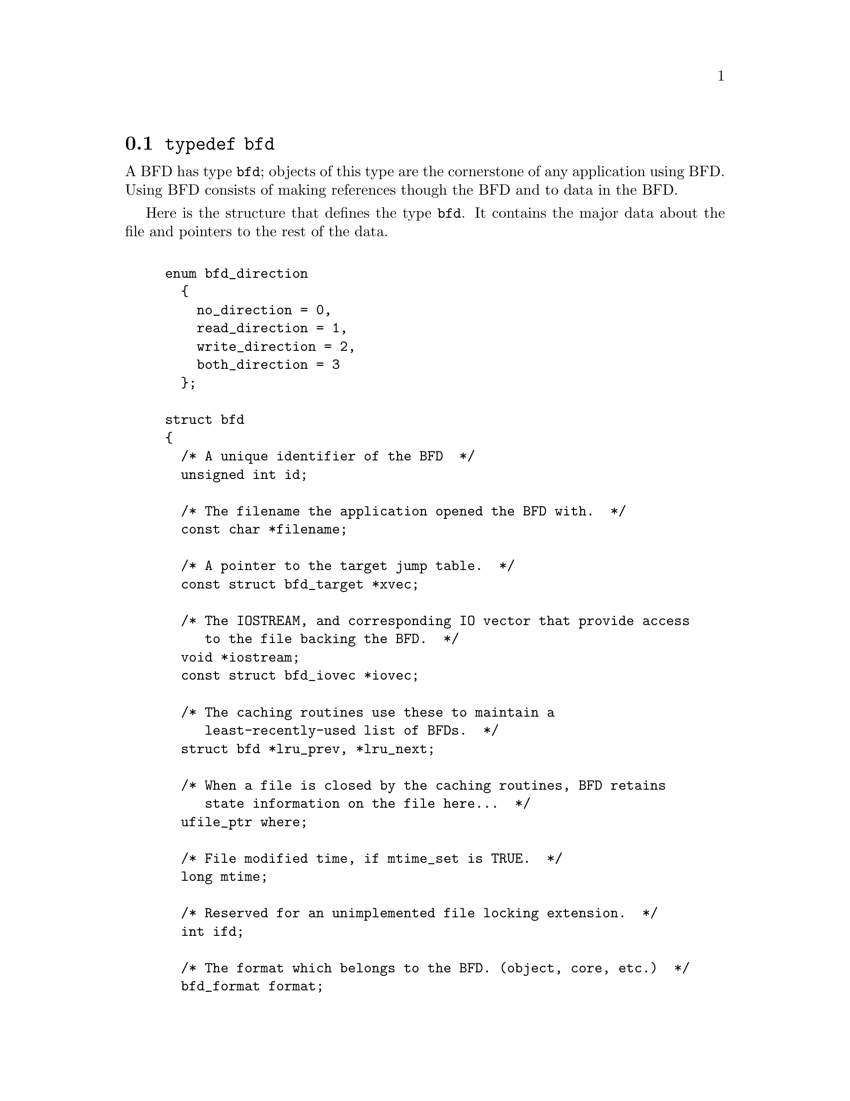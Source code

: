 @node typedef bfd, Error reporting, BFD front end, BFD front end
@section @code{typedef bfd}
A BFD has type @code{bfd}; objects of this type are the
cornerstone of any application using BFD. Using BFD
consists of making references though the BFD and to data in the BFD.

Here is the structure that defines the type @code{bfd}.  It
contains the major data about the file and pointers
to the rest of the data.


@example

enum bfd_direction
  @{
    no_direction = 0,
    read_direction = 1,
    write_direction = 2,
    both_direction = 3
  @};

struct bfd
@{
  /* A unique identifier of the BFD  */
  unsigned int id;

  /* The filename the application opened the BFD with.  */
  const char *filename;

  /* A pointer to the target jump table.  */
  const struct bfd_target *xvec;

  /* The IOSTREAM, and corresponding IO vector that provide access
     to the file backing the BFD.  */
  void *iostream;
  const struct bfd_iovec *iovec;

  /* The caching routines use these to maintain a
     least-recently-used list of BFDs.  */
  struct bfd *lru_prev, *lru_next;

  /* When a file is closed by the caching routines, BFD retains
     state information on the file here...  */
  ufile_ptr where;

  /* File modified time, if mtime_set is TRUE.  */
  long mtime;

  /* Reserved for an unimplemented file locking extension.  */
  int ifd;

  /* The format which belongs to the BFD. (object, core, etc.)  */
  bfd_format format;

  /* The direction with which the BFD was opened.  */
  enum bfd_direction direction;

  /* Format_specific flags.  */
  flagword flags;

  /* Values that may appear in the flags field of a BFD.  These also
     appear in the object_flags field of the bfd_target structure, where
     they indicate the set of flags used by that backend (not all flags
     are meaningful for all object file formats) (FIXME: at the moment,
     the object_flags values have mostly just been copied from backend
     to another, and are not necessarily correct).  */

#define BFD_NO_FLAGS   0x00

  /* BFD contains relocation entries.  */
#define HAS_RELOC      0x01

  /* BFD is directly executable.  */
#define EXEC_P         0x02

  /* BFD has line number information (basically used for F_LNNO in a
     COFF header).  */
#define HAS_LINENO     0x04

  /* BFD has debugging information.  */
#define HAS_DEBUG      0x08

  /* BFD has symbols.  */
#define HAS_SYMS       0x10

  /* BFD has local symbols (basically used for F_LSYMS in a COFF
     header).  */
#define HAS_LOCALS     0x20

  /* BFD is a dynamic object.  */
#define DYNAMIC        0x40

  /* Text section is write protected (if D_PAGED is not set, this is
     like an a.out NMAGIC file) (the linker sets this by default, but
     clears it for -r or -N).  */
#define WP_TEXT        0x80

  /* BFD is dynamically paged (this is like an a.out ZMAGIC file) (the
     linker sets this by default, but clears it for -r or -n or -N).  */
#define D_PAGED        0x100

  /* BFD is relaxable (this means that bfd_relax_section may be able to
     do something) (sometimes bfd_relax_section can do something even if
     this is not set).  */
#define BFD_IS_RELAXABLE 0x200

  /* This may be set before writing out a BFD to request using a
     traditional format.  For example, this is used to request that when
     writing out an a.out object the symbols not be hashed to eliminate
     duplicates.  */
#define BFD_TRADITIONAL_FORMAT 0x400

  /* This flag indicates that the BFD contents are actually cached
     in memory.  If this is set, iostream points to a bfd_in_memory
     struct.  */
#define BFD_IN_MEMORY 0x800

  /* The sections in this BFD specify a memory page.  */
#define HAS_LOAD_PAGE 0x1000

  /* This BFD has been created by the linker and doesn't correspond
     to any input file.  */
#define BFD_LINKER_CREATED 0x2000

  /* This may be set before writing out a BFD to request that it
     be written using values for UIDs, GIDs, timestamps, etc. that
     will be consistent from run to run.  */
#define BFD_DETERMINISTIC_OUTPUT 0x4000

  /* Compress sections in this BFD.  */
#define BFD_COMPRESS 0x8000

  /* Decompress sections in this BFD.  */
#define BFD_DECOMPRESS 0x10000

  /* BFD is a dummy, for plugins.  */
#define BFD_PLUGIN 0x20000

  /* Flags bits to be saved in bfd_preserve_save.  */
#define BFD_FLAGS_SAVED \
  (BFD_IN_MEMORY | BFD_COMPRESS | BFD_DECOMPRESS | BFD_PLUGIN)

  /* Flags bits which are for BFD use only.  */
#define BFD_FLAGS_FOR_BFD_USE_MASK \
  (BFD_IN_MEMORY | BFD_COMPRESS | BFD_DECOMPRESS | BFD_LINKER_CREATED \
   | BFD_PLUGIN | BFD_TRADITIONAL_FORMAT | BFD_DETERMINISTIC_OUTPUT)

  /* Currently my_archive is tested before adding origin to
     anything. I believe that this can become always an add of
     origin, with origin set to 0 for non archive files.  */
  ufile_ptr origin;

  /* The origin in the archive of the proxy entry.  This will
     normally be the same as origin, except for thin archives,
     when it will contain the current offset of the proxy in the
     thin archive rather than the offset of the bfd in its actual
     container.  */
  ufile_ptr proxy_origin;

  /* A hash table for section names.  */
  struct bfd_hash_table section_htab;

  /* Pointer to linked list of sections.  */
  struct bfd_section *sections;

  /* The last section on the section list.  */
  struct bfd_section *section_last;

  /* The number of sections.  */
  unsigned int section_count;

  /* Stuff only useful for object files:
     The start address.  */
  bfd_vma start_address;

  /* Used for input and output.  */
  unsigned int symcount;

  /* Symbol table for output BFD (with symcount entries).
     Also used by the linker to cache input BFD symbols.  */
  struct bfd_symbol  **outsymbols;

  /* Used for slurped dynamic symbol tables.  */
  unsigned int dynsymcount;

  /* Pointer to structure which contains architecture information.  */
  const struct bfd_arch_info *arch_info;

  /* Stuff only useful for archives.  */
  void *arelt_data;
  struct bfd *my_archive;      /* The containing archive BFD.  */
  struct bfd *archive_next;    /* The next BFD in the archive.  */
  struct bfd *archive_head;    /* The first BFD in the archive.  */
  struct bfd *nested_archives; /* List of nested archive in a flattened
                                  thin archive.  */

  /* A chain of BFD structures involved in a link.  */
  struct bfd *link_next;

  /* A field used by _bfd_generic_link_add_archive_symbols.  This will
     be used only for archive elements.  */
  int archive_pass;

  /* Used by the back end to hold private data.  */
  union
    @{
      struct aout_data_struct *aout_data;
      struct artdata *aout_ar_data;
      struct _oasys_data *oasys_obj_data;
      struct _oasys_ar_data *oasys_ar_data;
      struct coff_tdata *coff_obj_data;
      struct pe_tdata *pe_obj_data;
      struct xcoff_tdata *xcoff_obj_data;
      struct ecoff_tdata *ecoff_obj_data;
      struct ieee_data_struct *ieee_data;
      struct ieee_ar_data_struct *ieee_ar_data;
      struct srec_data_struct *srec_data;
      struct verilog_data_struct *verilog_data;
      struct ihex_data_struct *ihex_data;
      struct tekhex_data_struct *tekhex_data;
      struct cgc_obj_tdata *cgc_obj_data;
      struct nlm_obj_tdata *nlm_obj_data;
      struct bout_data_struct *bout_data;
      struct mmo_data_struct *mmo_data;
      struct sun_core_struct *sun_core_data;
      struct sco5_core_struct *sco5_core_data;
      struct trad_core_struct *trad_core_data;
      struct som_data_struct *som_data;
      struct hpux_core_struct *hpux_core_data;
      struct hppabsd_core_struct *hppabsd_core_data;
      struct sgi_core_struct *sgi_core_data;
      struct lynx_core_struct *lynx_core_data;
      struct osf_core_struct *osf_core_data;
      struct cisco_core_struct *cisco_core_data;
      struct versados_data_struct *versados_data;
      struct netbsd_core_struct *netbsd_core_data;
      struct mach_o_data_struct *mach_o_data;
      struct mach_o_fat_data_struct *mach_o_fat_data;
      struct plugin_data_struct *plugin_data;
      struct bfd_pef_data_struct *pef_data;
      struct bfd_pef_xlib_data_struct *pef_xlib_data;
      struct bfd_sym_data_struct *sym_data;
      void *any;
    @}
  tdata;

  /* Used by the application to hold private data.  */
  void *usrdata;

  /* Where all the allocated stuff under this BFD goes.  This is a
     struct objalloc *, but we use void * to avoid requiring the inclusion
     of objalloc.h.  */
  void *memory;

  /* Is the file descriptor being cached?  That is, can it be closed as
     needed, and re-opened when accessed later?  */
  unsigned int cacheable : 1;

  /* Marks whether there was a default target specified when the
     BFD was opened. This is used to select which matching algorithm
     to use to choose the back end.  */
  unsigned int target_defaulted : 1;

  /* ... and here: (``once'' means at least once).  */
  unsigned int opened_once : 1;

  /* Set if we have a locally maintained mtime value, rather than
     getting it from the file each time.  */
  unsigned int mtime_set : 1;

  /* Flag set if symbols from this BFD should not be exported.  */
  unsigned int no_export : 1;

  /* Remember when output has begun, to stop strange things
     from happening.  */
  unsigned int output_has_begun : 1;

  /* Have archive map.  */
  unsigned int has_armap : 1;

  /* Set if this is a thin archive.  */
  unsigned int is_thin_archive : 1;

  /* Set if only required symbols should be added in the link hash table for
     this object.  Used by VMS linkers.  */
  unsigned int selective_search : 1;
@};

@end example
@node Error reporting, Miscellaneous, typedef bfd, BFD front end
@section Error reporting
Most BFD functions return nonzero on success (check their
individual documentation for precise semantics).  On an error,
they call @code{bfd_set_error} to set an error condition that callers
can check by calling @code{bfd_get_error}.
If that returns @code{bfd_error_system_call}, then check
@code{errno}.

The easiest way to report a BFD error to the user is to
use @code{bfd_perror}.

@subsection Type @code{bfd_error_type}
The values returned by @code{bfd_get_error} are defined by the
enumerated type @code{bfd_error_type}.


@example

typedef enum bfd_error
@{
  bfd_error_no_error = 0,
  bfd_error_system_call,
  bfd_error_invalid_target,
  bfd_error_wrong_format,
  bfd_error_wrong_object_format,
  bfd_error_invalid_operation,
  bfd_error_no_memory,
  bfd_error_no_symbols,
  bfd_error_no_armap,
  bfd_error_no_more_archived_files,
  bfd_error_malformed_archive,
  bfd_error_missing_dso,
  bfd_error_file_not_recognized,
  bfd_error_file_ambiguously_recognized,
  bfd_error_no_contents,
  bfd_error_nonrepresentable_section,
  bfd_error_no_debug_section,
  bfd_error_bad_value,
  bfd_error_file_truncated,
  bfd_error_file_too_big,
  bfd_error_on_input,
  bfd_error_invalid_error_code
@}
bfd_error_type;

@end example
@findex bfd_get_error
@subsubsection @code{bfd_get_error}
@strong{Synopsis}
@example
bfd_error_type bfd_get_error (void);
@end example
@strong{Description}@*
Return the current BFD error condition.

@findex bfd_set_error
@subsubsection @code{bfd_set_error}
@strong{Synopsis}
@example
void bfd_set_error (bfd_error_type error_tag, ...);
@end example
@strong{Description}@*
Set the BFD error condition to be @var{error_tag}.
If @var{error_tag} is bfd_error_on_input, then this function
takes two more parameters, the input bfd where the error
occurred, and the bfd_error_type error.

@findex bfd_errmsg
@subsubsection @code{bfd_errmsg}
@strong{Synopsis}
@example
const char *bfd_errmsg (bfd_error_type error_tag);
@end example
@strong{Description}@*
Return a string describing the error @var{error_tag}, or
the system error if @var{error_tag} is @code{bfd_error_system_call}.

@findex bfd_perror
@subsubsection @code{bfd_perror}
@strong{Synopsis}
@example
void bfd_perror (const char *message);
@end example
@strong{Description}@*
Print to the standard error stream a string describing the
last BFD error that occurred, or the last system error if
the last BFD error was a system call failure.  If @var{message}
is non-NULL and non-empty, the error string printed is preceded
by @var{message}, a colon, and a space.  It is followed by a newline.

@subsection BFD error handler
Some BFD functions want to print messages describing the
problem.  They call a BFD error handler function.  This
function may be overridden by the program.

The BFD error handler acts like printf.


@example

typedef void (*bfd_error_handler_type) (const char *, ...);

@end example
@findex bfd_set_error_handler
@subsubsection @code{bfd_set_error_handler}
@strong{Synopsis}
@example
bfd_error_handler_type bfd_set_error_handler (bfd_error_handler_type);
@end example
@strong{Description}@*
Set the BFD error handler function.  Returns the previous
function.

@findex bfd_set_error_program_name
@subsubsection @code{bfd_set_error_program_name}
@strong{Synopsis}
@example
void bfd_set_error_program_name (const char *);
@end example
@strong{Description}@*
Set the program name to use when printing a BFD error.  This
is printed before the error message followed by a colon and
space.  The string must not be changed after it is passed to
this function.

@findex bfd_get_error_handler
@subsubsection @code{bfd_get_error_handler}
@strong{Synopsis}
@example
bfd_error_handler_type bfd_get_error_handler (void);
@end example
@strong{Description}@*
Return the BFD error handler function.

@subsection BFD assert handler
If BFD finds an internal inconsistency, the bfd assert
handler is called with information on the BFD version, BFD
source file and line.  If this happens, most programs linked
against BFD are expected to want to exit with an error, or mark
the current BFD operation as failed, so it is recommended to
override the default handler, which just calls
_bfd_error_handler and continues.


@example

typedef void (*bfd_assert_handler_type) (const char *bfd_formatmsg,
                                         const char *bfd_version,
                                         const char *bfd_file,
                                         int bfd_line);

@end example
@findex bfd_set_assert_handler
@subsubsection @code{bfd_set_assert_handler}
@strong{Synopsis}
@example
bfd_assert_handler_type bfd_set_assert_handler (bfd_assert_handler_type);
@end example
@strong{Description}@*
Set the BFD assert handler function.  Returns the previous
function.

@findex bfd_get_assert_handler
@subsubsection @code{bfd_get_assert_handler}
@strong{Synopsis}
@example
bfd_assert_handler_type bfd_get_assert_handler (void);
@end example
@strong{Description}@*
Return the BFD assert handler function.

@node Miscellaneous, Memory Usage, Error reporting, BFD front end
@section Miscellaneous


@subsection Miscellaneous functions


@findex bfd_get_reloc_upper_bound
@subsubsection @code{bfd_get_reloc_upper_bound}
@strong{Synopsis}
@example
long bfd_get_reloc_upper_bound (bfd *abfd, asection *sect);
@end example
@strong{Description}@*
Return the number of bytes required to store the
relocation information associated with section @var{sect}
attached to bfd @var{abfd}.  If an error occurs, return -1.

@findex bfd_canonicalize_reloc
@subsubsection @code{bfd_canonicalize_reloc}
@strong{Synopsis}
@example
long bfd_canonicalize_reloc
   (bfd *abfd, asection *sec, arelent **loc, asymbol **syms);
@end example
@strong{Description}@*
Call the back end associated with the open BFD
@var{abfd} and translate the external form of the relocation
information attached to @var{sec} into the internal canonical
form.  Place the table into memory at @var{loc}, which has
been preallocated, usually by a call to
@code{bfd_get_reloc_upper_bound}.  Returns the number of relocs, or
-1 on error.

The @var{syms} table is also needed for horrible internal magic
reasons.

@findex bfd_set_reloc
@subsubsection @code{bfd_set_reloc}
@strong{Synopsis}
@example
void bfd_set_reloc
   (bfd *abfd, asection *sec, arelent **rel, unsigned int count);
@end example
@strong{Description}@*
Set the relocation pointer and count within
section @var{sec} to the values @var{rel} and @var{count}.
The argument @var{abfd} is ignored.

@findex bfd_set_file_flags
@subsubsection @code{bfd_set_file_flags}
@strong{Synopsis}
@example
bfd_boolean bfd_set_file_flags (bfd *abfd, flagword flags);
@end example
@strong{Description}@*
Set the flag word in the BFD @var{abfd} to the value @var{flags}.

Possible errors are:
@itemize @bullet

@item
@code{bfd_error_wrong_format} - The target bfd was not of object format.
@item
@code{bfd_error_invalid_operation} - The target bfd was open for reading.
@item
@code{bfd_error_invalid_operation} -
The flag word contained a bit which was not applicable to the
type of file.  E.g., an attempt was made to set the @code{D_PAGED} bit
on a BFD format which does not support demand paging.
@end itemize

@findex bfd_get_arch_size
@subsubsection @code{bfd_get_arch_size}
@strong{Synopsis}
@example
int bfd_get_arch_size (bfd *abfd);
@end example
@strong{Description}@*
Returns the architecture address size, in bits, as determined
by the object file's format.  For CGC, this information is
included in the header.

@strong{Returns}@*
Returns the arch size in bits if known, @code{-1} otherwise.

@findex bfd_get_sign_extend_vma
@subsubsection @code{bfd_get_sign_extend_vma}
@strong{Synopsis}
@example
int bfd_get_sign_extend_vma (bfd *abfd);
@end example
@strong{Description}@*
Indicates if the target architecture "naturally" sign extends
an address.  Some architectures implicitly sign extend address
values when they are converted to types larger than the size
of an address.  For instance, bfd_get_start_address() will
return an address sign extended to fill a bfd_vma when this is
the case.

@strong{Returns}@*
Returns @code{1} if the target architecture is known to sign
extend addresses, @code{0} if the target architecture is known to
not sign extend addresses, and @code{-1} otherwise.

@findex bfd_set_start_address
@subsubsection @code{bfd_set_start_address}
@strong{Synopsis}
@example
bfd_boolean bfd_set_start_address (bfd *abfd, bfd_vma vma);
@end example
@strong{Description}@*
Make @var{vma} the entry point of output BFD @var{abfd}.

@strong{Returns}@*
Returns @code{TRUE} on success, @code{FALSE} otherwise.

@findex bfd_get_gp_size
@subsubsection @code{bfd_get_gp_size}
@strong{Synopsis}
@example
unsigned int bfd_get_gp_size (bfd *abfd);
@end example
@strong{Description}@*
Return the maximum size of objects to be optimized using the GP
register under MIPS ECOFF.  This is typically set by the @code{-G}
argument to the compiler, assembler or linker.

@findex bfd_set_gp_size
@subsubsection @code{bfd_set_gp_size}
@strong{Synopsis}
@example
void bfd_set_gp_size (bfd *abfd, unsigned int i);
@end example
@strong{Description}@*
Set the maximum size of objects to be optimized using the GP
register under ECOFF or MIPS CGC.  This is typically set by
the @code{-G} argument to the compiler, assembler or linker.

@findex bfd_scan_vma
@subsubsection @code{bfd_scan_vma}
@strong{Synopsis}
@example
bfd_vma bfd_scan_vma (const char *string, const char **end, int base);
@end example
@strong{Description}@*
Convert, like @code{strtoul}, a numerical expression
@var{string} into a @code{bfd_vma} integer, and return that integer.
(Though without as many bells and whistles as @code{strtoul}.)
The expression is assumed to be unsigned (i.e., positive).
If given a @var{base}, it is used as the base for conversion.
A base of 0 causes the function to interpret the string
in hex if a leading "0x" or "0X" is found, otherwise
in octal if a leading zero is found, otherwise in decimal.

If the value would overflow, the maximum @code{bfd_vma} value is
returned.

@findex bfd_copy_private_header_data
@subsubsection @code{bfd_copy_private_header_data}
@strong{Synopsis}
@example
bfd_boolean bfd_copy_private_header_data (bfd *ibfd, bfd *obfd);
@end example
@strong{Description}@*
Copy private BFD header information from the BFD @var{ibfd} to the
the BFD @var{obfd}.  This copies information that may require
sections to exist, but does not require symbol tables.  Return
@code{true} on success, @code{false} on error.
Possible error returns are:

@itemize @bullet

@item
@code{bfd_error_no_memory} -
Not enough memory exists to create private data for @var{obfd}.
@end itemize
@example
#define bfd_copy_private_header_data(ibfd, obfd) \
     BFD_SEND (obfd, _bfd_copy_private_header_data, \
               (ibfd, obfd))
@end example

@findex bfd_copy_private_bfd_data
@subsubsection @code{bfd_copy_private_bfd_data}
@strong{Synopsis}
@example
bfd_boolean bfd_copy_private_bfd_data (bfd *ibfd, bfd *obfd);
@end example
@strong{Description}@*
Copy private BFD information from the BFD @var{ibfd} to the
the BFD @var{obfd}.  Return @code{TRUE} on success, @code{FALSE} on error.
Possible error returns are:

@itemize @bullet

@item
@code{bfd_error_no_memory} -
Not enough memory exists to create private data for @var{obfd}.
@end itemize
@example
#define bfd_copy_private_bfd_data(ibfd, obfd) \
     BFD_SEND (obfd, _bfd_copy_private_bfd_data, \
               (ibfd, obfd))
@end example

@findex bfd_merge_private_bfd_data
@subsubsection @code{bfd_merge_private_bfd_data}
@strong{Synopsis}
@example
bfd_boolean bfd_merge_private_bfd_data (bfd *ibfd, bfd *obfd);
@end example
@strong{Description}@*
Merge private BFD information from the BFD @var{ibfd} to the
the output file BFD @var{obfd} when linking.  Return @code{TRUE}
on success, @code{FALSE} on error.  Possible error returns are:

@itemize @bullet

@item
@code{bfd_error_no_memory} -
Not enough memory exists to create private data for @var{obfd}.
@end itemize
@example
#define bfd_merge_private_bfd_data(ibfd, obfd) \
     BFD_SEND (obfd, _bfd_merge_private_bfd_data, \
               (ibfd, obfd))
@end example

@findex bfd_set_private_flags
@subsubsection @code{bfd_set_private_flags}
@strong{Synopsis}
@example
bfd_boolean bfd_set_private_flags (bfd *abfd, flagword flags);
@end example
@strong{Description}@*
Set private BFD flag information in the BFD @var{abfd}.
Return @code{TRUE} on success, @code{FALSE} on error.  Possible error
returns are:

@itemize @bullet

@item
@code{bfd_error_no_memory} -
Not enough memory exists to create private data for @var{obfd}.
@end itemize
@example
#define bfd_set_private_flags(abfd, flags) \
     BFD_SEND (abfd, _bfd_set_private_flags, (abfd, flags))
@end example

@findex Other functions
@subsubsection @code{Other functions}
@strong{Description}@*
The following functions exist but have not yet been documented.
@example
#define bfd_sizeof_headers(abfd, info) \
       BFD_SEND (abfd, _bfd_sizeof_headers, (abfd, info))

#define bfd_find_nearest_line(abfd, sec, syms, off, file, func, line) \
       BFD_SEND (abfd, _bfd_find_nearest_line, \
                 (abfd, sec, syms, off, file, func, line))

#define bfd_find_nearest_line_discriminator(abfd, sec, syms, off, file, func, \
                                            line, disc) \
       BFD_SEND (abfd, _bfd_find_nearest_line_discriminator, \
                 (abfd, sec, syms, off, file, func, line, disc))

#define bfd_find_line(abfd, syms, sym, file, line) \
       BFD_SEND (abfd, _bfd_find_line, \
                 (abfd, syms, sym, file, line))

#define bfd_find_inliner_info(abfd, file, func, line) \
       BFD_SEND (abfd, _bfd_find_inliner_info, \
                 (abfd, file, func, line))

#define bfd_debug_info_start(abfd) \
       BFD_SEND (abfd, _bfd_debug_info_start, (abfd))

#define bfd_debug_info_end(abfd) \
       BFD_SEND (abfd, _bfd_debug_info_end, (abfd))

#define bfd_debug_info_accumulate(abfd, section) \
       BFD_SEND (abfd, _bfd_debug_info_accumulate, (abfd, section))

#define bfd_stat_arch_elt(abfd, stat) \
       BFD_SEND (abfd, _bfd_stat_arch_elt,(abfd, stat))

#define bfd_update_armap_timestamp(abfd) \
       BFD_SEND (abfd, _bfd_update_armap_timestamp, (abfd))

#define bfd_set_arch_mach(abfd, arch, mach)\
       BFD_SEND ( abfd, _bfd_set_arch_mach, (abfd, arch, mach))

#define bfd_relax_section(abfd, section, link_info, again) \
       BFD_SEND (abfd, _bfd_relax_section, (abfd, section, link_info, again))

#define bfd_gc_sections(abfd, link_info) \
       BFD_SEND (abfd, _bfd_gc_sections, (abfd, link_info))

#define bfd_lookup_section_flags(link_info, flag_info, section) \
       BFD_SEND (abfd, _bfd_lookup_section_flags, (link_info, flag_info, section))

#define bfd_merge_sections(abfd, link_info) \
       BFD_SEND (abfd, _bfd_merge_sections, (abfd, link_info))

#define bfd_is_group_section(abfd, sec) \
       BFD_SEND (abfd, _bfd_is_group_section, (abfd, sec))

#define bfd_discard_group(abfd, sec) \
       BFD_SEND (abfd, _bfd_discard_group, (abfd, sec))

#define bfd_link_hash_table_create(abfd) \
       BFD_SEND (abfd, _bfd_link_hash_table_create, (abfd))

#define bfd_link_hash_table_free(abfd, hash) \
       BFD_SEND (abfd, _bfd_link_hash_table_free, (hash))

#define bfd_link_add_symbols(abfd, info) \
       BFD_SEND (abfd, _bfd_link_add_symbols, (abfd, info))

#define bfd_link_just_syms(abfd, sec, info) \
       BFD_SEND (abfd, _bfd_link_just_syms, (sec, info))

#define bfd_final_link(abfd, info) \
       BFD_SEND (abfd, _bfd_final_link, (abfd, info))

#define bfd_free_cached_info(abfd) \
       BFD_SEND (abfd, _bfd_free_cached_info, (abfd))

#define bfd_get_dynamic_symtab_upper_bound(abfd) \
       BFD_SEND (abfd, _bfd_get_dynamic_symtab_upper_bound, (abfd))

#define bfd_print_private_bfd_data(abfd, file)\
       BFD_SEND (abfd, _bfd_print_private_bfd_data, (abfd, file))

#define bfd_canonicalize_dynamic_symtab(abfd, asymbols) \
       BFD_SEND (abfd, _bfd_canonicalize_dynamic_symtab, (abfd, asymbols))

#define bfd_get_synthetic_symtab(abfd, count, syms, dyncount, dynsyms, ret) \
       BFD_SEND (abfd, _bfd_get_synthetic_symtab, (abfd, count, syms, \
                                                   dyncount, dynsyms, ret))

#define bfd_get_dynamic_reloc_upper_bound(abfd) \
       BFD_SEND (abfd, _bfd_get_dynamic_reloc_upper_bound, (abfd))

#define bfd_canonicalize_dynamic_reloc(abfd, arels, asyms) \
       BFD_SEND (abfd, _bfd_canonicalize_dynamic_reloc, (abfd, arels, asyms))

extern bfd_byte *bfd_get_relocated_section_contents
  (bfd *, struct bfd_link_info *, struct bfd_link_order *, bfd_byte *,
   bfd_boolean, asymbol **);

@end example

@findex bfd_alt_mach_code
@subsubsection @code{bfd_alt_mach_code}
@strong{Synopsis}
@example
bfd_boolean bfd_alt_mach_code (bfd *abfd, int alternative);
@end example
@strong{Description}@*
When more than one machine code number is available for the
same machine type, this function can be used to switch between
the preferred one (alternative == 0) and any others.  Currently,
only CGC supports this feature, with up to two alternate
machine codes.

@findex bfd_emul_get_maxpagesize
@subsubsection @code{bfd_emul_get_maxpagesize}
@strong{Synopsis}
@example
bfd_vma bfd_emul_get_maxpagesize (const char *);
@end example
@strong{Description}@*
Returns the maximum page size, in bytes, as determined by
emulation.

@strong{Returns}@*
Returns the maximum page size in bytes for CGC, 0 otherwise.

@findex bfd_emul_set_maxpagesize
@subsubsection @code{bfd_emul_set_maxpagesize}
@strong{Synopsis}
@example
void bfd_emul_set_maxpagesize (const char *, bfd_vma);
@end example
@strong{Description}@*
For CGC, set the maximum page size for the emulation.  It is
a no-op for other formats.

@findex bfd_emul_get_commonpagesize
@subsubsection @code{bfd_emul_get_commonpagesize}
@strong{Synopsis}
@example
bfd_vma bfd_emul_get_commonpagesize (const char *);
@end example
@strong{Description}@*
Returns the common page size, in bytes, as determined by
emulation.

@strong{Returns}@*
Returns the common page size in bytes for CGC, 0 otherwise.

@findex bfd_emul_set_commonpagesize
@subsubsection @code{bfd_emul_set_commonpagesize}
@strong{Synopsis}
@example
void bfd_emul_set_commonpagesize (const char *, bfd_vma);
@end example
@strong{Description}@*
For CGC, set the common page size for the emulation.  It is
a no-op for other formats.

@findex bfd_demangle
@subsubsection @code{bfd_demangle}
@strong{Synopsis}
@example
char *bfd_demangle (bfd *, const char *, int);
@end example
@strong{Description}@*
Wrapper around cplus_demangle.  Strips leading underscores and
other such chars that would otherwise confuse the demangler.
If passed a g++ v3 ABI mangled name, returns a buffer allocated
with malloc holding the demangled name.  Returns NULL otherwise
and on memory alloc failure.

